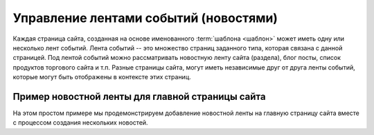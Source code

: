 .. _news:

Управление лентами событий (новостями)
======================================

Каждая страница сайта, созданная на основе именованного :term:`шаблона <шаблон>`
может иметь одну или несколько лент событий. Лента событий -- это
множество страниц заданного типа, которая связана с данной страницей.
Под лентой событий можно рассматривать новостную ленту сайта (раздела),
блог посты, список продуктов торгового сайта и т.п. Разные страницы сайта,
могут иметь независимые друг от друга ленты событий, которые могут быть
отображены в контексте этих страниц.

Пример новостной ленты для главной страницы сайта
-------------------------------------------------

На этом простом примере мы продемонстрируем добавление новостной
ленты на главную страницу сайта вместе с процессом создания
нескольких новостей.




